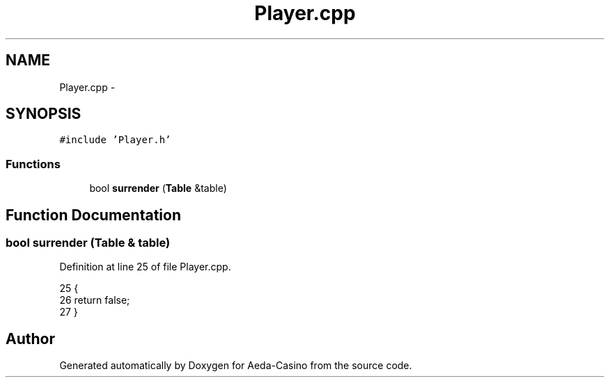 .TH "Player.cpp" 3 "Sat Nov 19 2016" "Version 1.0.0.0" "Aeda-Casino" \" -*- nroff -*-
.ad l
.nh
.SH NAME
Player.cpp \- 
.SH SYNOPSIS
.br
.PP
\fC#include 'Player\&.h'\fP
.br

.SS "Functions"

.in +1c
.ti -1c
.RI "bool \fBsurrender\fP (\fBTable\fP &table)"
.br
.in -1c
.SH "Function Documentation"
.PP 
.SS "bool surrender (\fBTable\fP & table)"

.PP
Definition at line 25 of file Player\&.cpp\&.
.PP
.nf
25                              {
26     return false;
27 }
.fi
.SH "Author"
.PP 
Generated automatically by Doxygen for Aeda-Casino from the source code\&.
